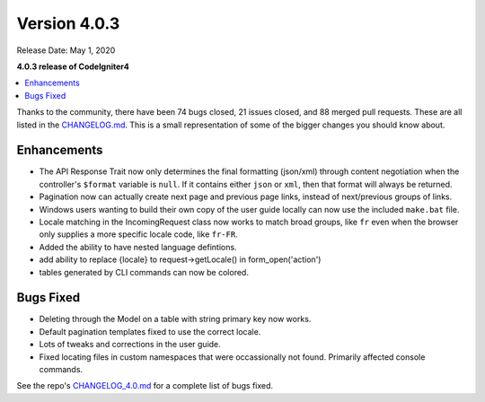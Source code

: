 Version 4.0.3
=============

Release Date: May 1, 2020

**4.0.3 release of CodeIgniter4**

.. contents::
    :local:
    :depth: 2

Thanks to the community, there have been 74 bugs closed, 21 issues closed, and 88 merged pull requests. These are all
listed in the `CHANGELOG.md <https://github.com/codeigniter4/CodeIgniter4/blob/develop/CHANGELOG.md>`_. This is a small
representation of some of the bigger changes you should know about.

Enhancements
------------

- The API Response Trait now only determines the final formatting (json/xml) through content negotiation when the controller's ``$format`` variable is ``null``. If it contains either ``json`` or ``xml``, then that format will always be returned.
- Pagination now can actually create next page and previous page links, instead of next/previous groups of links.
- Windows users wanting to build their own copy of the user guide locally can now use the included ``make.bat`` file.
- Locale matching in the IncomingRequest class now works to match broad groups, like ``fr`` even when the browser only supplies a more specific locale code, like ``fr-FR``.
- Added the ability to have nested language defintions.
- add ability to replace {locale} to request->getLocale() in form_open('action')
- tables generated by CLI commands can now be colored.

Bugs Fixed
----------

- Deleting through the Model on a table with string primary key now works.
- Default pagination templates fixed to use the correct locale.
- Lots of tweaks and corrections in the user guide.
- Fixed locating files in custom namespaces that were occassionally not found. Primarily affected console commands.

See the repo's
`CHANGELOG_4.0.md <https://github.com/codeigniter4/CodeIgniter4/blob/develop/changelogs/CHANGELOG_4.0.md>`_
for a complete list of bugs fixed.
